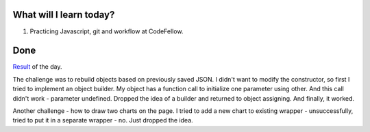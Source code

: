 .. title: Plan and done for August-15-2018
.. slug: plan-and-done-for-august-15-2018
.. date: 2018-08-15 17:15:31 UTC-07:00
.. tags: web-dev, JS, Code Fellows, Code201
.. category:
.. link:
.. description:
.. type: text

==============================
  What will I learn today?
==============================

#. Practicing Javascript, git and workflow at CodeFellow.

==============================
  Done
==============================

`Result <https://github.com/al1s/busMall/pull/3>`_ of the day.

The challenge was to rebuild objects based on previously saved JSON. I didn't want to modify the constructor, so first I tried to implement an object builder. My object has a function call to initialize one parameter using other. And this call didn't work - parameter undefined. Dropped the idea of a builder and returned to object assigning. And finally, it worked.

Another challenge - how to draw two charts on the page. I tried to add a new chart to existing wrapper - unsuccessfully, tried to put it in a separate wrapper - no. Just dropped the idea.
